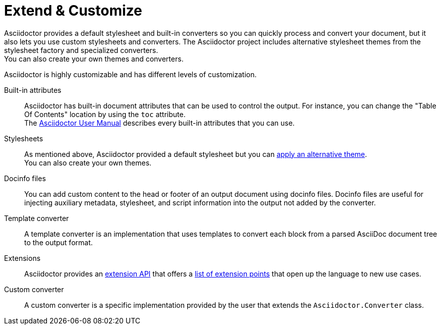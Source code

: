 = Extend & Customize

Asciidoctor provides a default stylesheet and built-in converters so you can quickly process and convert your document,
but it also lets you use custom stylesheets and converters.
The Asciidoctor project includes alternative stylesheet themes from the stylesheet factory and specialized converters. +
You can also create your own themes and converters.

Asciidoctor is highly customizable and has different levels of customization.

Built-in attributes::
Asciidoctor has built-in document attributes that can be used to control the output.
For instance, you can change the "Table Of Contents" location by using the `toc` attribute. +
The https://asciidoctor.org/docs/user-manual/#builtin-attributes[Asciidoctor User Manual^] describes every built-in attributes that you can use.

Stylesheets::
As mentioned above, Asciidoctor provided a default stylesheet but you can xref:stylesheets/index.adoc#apply-theme[apply an alternative theme]. +
You can also create your own themes.

Docinfo files::
You can add custom content to the head or footer of an output document using docinfo files.
Docinfo files are useful for injecting auxiliary metadata, stylesheet, and script information into the output not added by the converter.

Template converter::
A template converter is an implementation that uses templates to convert each block from a parsed AsciiDoc document tree to the output format.

Extensions::
Asciidoctor provides an xref:extensions/index.adoc[extension API] that offers a xref:extensions/register.adoc[list of extension points] that open up the language to new use cases.

Custom converter::
A custom converter is a specific implementation provided by the user that extends the `Asciidoctor.Converter` class.
